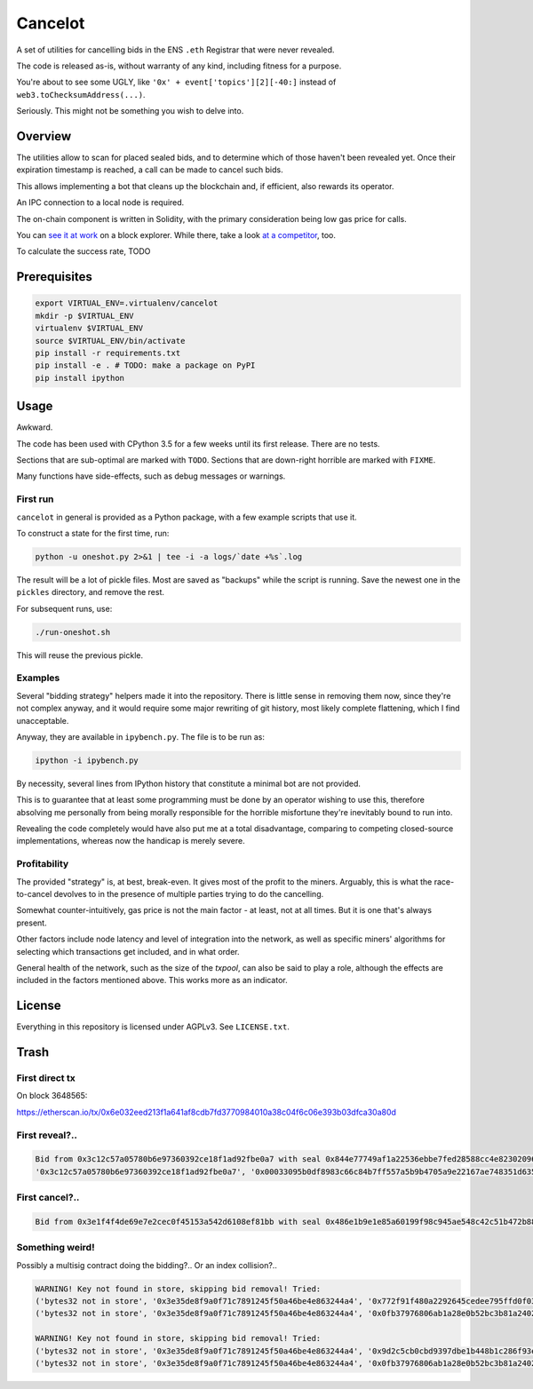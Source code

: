 Cancelot
========

A set of utilities for cancelling bids in the ENS ``.eth`` Registrar that
were never revealed.

The code is released as-is, without warranty of any kind, including
fitness for a purpose.

You're about to see some UGLY, like ``'0x' + event['topics'][2][-40:]``
instead of ``web3.toChecksumAddress(...)``.

Seriously. This might not be something you wish to delve into.


Overview
--------

The utilities allow to scan for placed sealed bids, and to determine
which of those haven't been revealed yet. Once their expiration
timestamp is reached, a call can be made to cancel such bids.

This allows implementing a bot that cleans up the blockchain and,
if efficient, also rewards its operator.

An IPC connection to a local node is required.

The on-chain component is written in Solidity, with the primary
consideration being low gas price for calls.

You can `see it at work`_ on a block explorer. While there, take a look
`at a competitor`_, too.

To calculate the success rate, TODO

.. _see it at work: https://etherscan.io/address/0xc9c7db3c7a2e3b8aca6e6f78180f7013575392a3
.. _at a competitor: https://etherscan.io/address/0xd343d2db4306db8cfd917b561fb2b9197e86ff40


Prerequisites
-------------

.. code-block:: sh

   export VIRTUAL_ENV=.virtualenv/cancelot
   mkdir -p $VIRTUAL_ENV
   virtualenv $VIRTUAL_ENV
   source $VIRTUAL_ENV/bin/activate
   pip install -r requirements.txt
   pip install -e . # TODO: make a package on PyPI
   pip install ipython


Usage
-----

Awkward.

The code has been used with CPython 3.5 for a few weeks until its first
release. There are no tests.

Sections that are sub-optimal are marked with ``TODO``. Sections
that are down-right horrible are marked with ``FIXME``.

Many functions have side-effects, such as debug messages or warnings.

First run
^^^^^^^^^

``cancelot`` in general is provided as a Python package, with a few
example scripts that use it.

To construct a state for the first time, run:

.. code-block:: sh

   python -u oneshot.py 2>&1 | tee -i -a logs/`date +%s`.log

The result will be a lot of pickle files. Most are saved as "backups"
while the script is running. Save the newest one in the ``pickles``
directory, and remove the rest.

For subsequent runs, use:

.. code-block:: sh

   ./run-oneshot.sh

This will reuse the previous pickle.

Examples
^^^^^^^^

Several "bidding strategy" helpers made it into the repository. There is
little sense in removing them now, since they're not complex anyway, and
it would require some major rewriting of git history, most likely complete
flattening, which I find unacceptable.

Anyway, they are available in ``ipybench.py``. The file is to be run as:

.. code-block:: sh

   ipython -i ipybench.py

By necessity, several lines from IPython history that constitute a minimal
bot are not provided.

This is to guarantee that at least some programming must be done by an
operator wishing to use this, therefore absolving me personally from
being morally responsible for the horrible misfortune they're inevitably
bound to run into.

Revealing the code completely would have also put me at a total disadvantage,
comparing to competing closed-source implementations, whereas now the
handicap is merely severe.

Profitability
^^^^^^^^^^^^^

The provided "strategy" is, at best, break-even. It gives most of the
profit to the miners. Arguably, this is what the race-to-cancel devolves
to in the presence of multiple parties trying to do the cancelling.

Somewhat counter-intuitively, gas price is not the main factor - at least,
not at all times. But it is one that's always present.

Other factors include node latency and level of integration into the network,
as well as specific miners' algorithms for selecting which transactions
get included, and in what order.

General health of the network, such as the size of the `txpool`, can also
be said to play a role, although the effects are included in the factors
mentioned above. This works more as an indicator.


License
-------

Everything in this repository is licensed under AGPLv3. See ``LICENSE.txt``.


Trash
-----

First direct tx
^^^^^^^^^^^^^^^

On block 3648565:

https://etherscan.io/tx/0x6e032eed213f1a641af8cdb7fd3770984010a38c04f6c06e393b03dfca30a80d

First reveal?..
^^^^^^^^^^^^^^^

.. code-block::

   Bid from 0x3c12c57a05780b6e97360392ce18f1ad92fbe0a7 with seal 0x844e77749af1a22536ebbe7fed28588cc4e82302096105f0309db00dd8c79256 added (block 3665634).
   '0x3c12c57a05780b6e97360392ce18f1ad92fbe0a7', '0x00033095b0df8983c66c84b7ff557a5b9b4705a9e22167ae748351d6357ae98b'

First cancel?..
^^^^^^^^^^^^^^^
.. code-block::

   Bid from 0x3e1f4f4de69e7e2cec0f45153a542d6108ef81bb with seal 0x486e1b9e1e85a60199f98c945ae548c42c51b472b8842181c1d1414a01a4f97c cancd (block 3754090).

Something weird!
^^^^^^^^^^^^^^^^

Possibly a multisig contract doing the bidding?.. Or an index collision?..

.. code-block::

   WARNING! Key not found in store, skipping bid removal! Tried:
   ('bytes32 not in store', '0x3e35de8f9a0f71c7891245f50a46be4e863244a4', '0x772f91f480a2292645cedee795ffd0f03793e580ba481c16ad23c7b7d0b7f1d6')
   ('bytes32 not in store', '0x3e35de8f9a0f71c7891245f50a46be4e863244a4', '0x0fb37976806ab1a28e0b52bc3b81a240298f3859b560a5b74c08a9fadd21b818')

   WARNING! Key not found in store, skipping bid removal! Tried:
   ('bytes32 not in store', '0x3e35de8f9a0f71c7891245f50a46be4e863244a4', '0x9d2c5cb0cbd9397dbe1b448b1c286f93ee7f51b13c9668bffdd09a22fa3033ba')
   ('bytes32 not in store', '0x3e35de8f9a0f71c7891245f50a46be4e863244a4', '0x0fb37976806ab1a28e0b52bc3b81a240298f3859b560a5b74c08a9fadd21b818')
